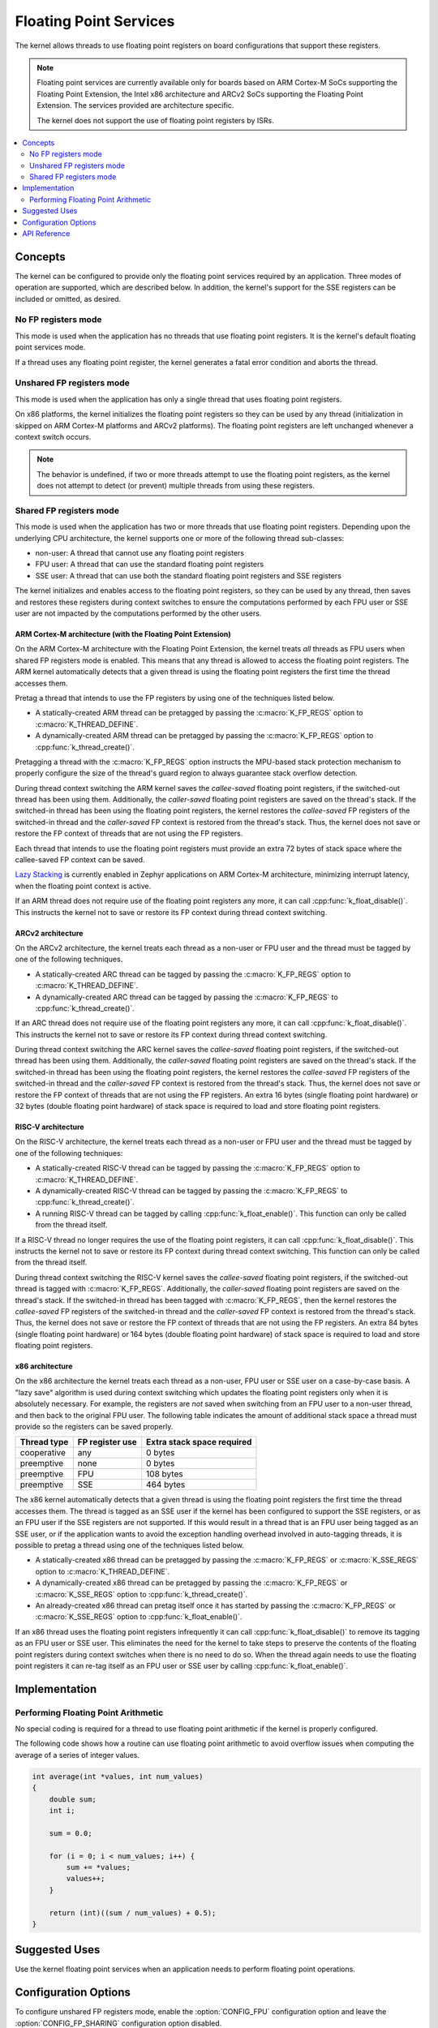 .. _float_v2:

Floating Point Services
#######################

The kernel allows threads to use floating point registers on board
configurations that support these registers.

.. note::
    Floating point services are currently available only for boards
    based on ARM Cortex-M SoCs supporting the Floating Point Extension,
    the Intel x86 architecture and ARCv2 SoCs supporting the Floating
    Point Extension. The services provided are architecture specific.

    The kernel does not support the use of floating point registers by ISRs.

.. contents::
    :local:
    :depth: 2

Concepts
********

The kernel can be configured to provide only the floating point services
required by an application. Three modes of operation are supported,
which are described below. In addition, the kernel's support for the SSE
registers can be included or omitted, as desired.

No FP registers mode
====================

This mode is used when the application has no threads that use floating point
registers. It is the kernel's default floating point services mode.

If a thread uses any floating point register,
the kernel generates a fatal error condition and aborts the thread.

Unshared FP registers mode
==========================

This mode is used when the application has only a single thread
that uses floating point registers.

On x86 platforms, the kernel initializes the floating point registers so they can
be used by any thread (initialization in skipped on ARM Cortex-M platforms and
ARCv2 platforms). The floating point registers are left unchanged whenever a
context switch occurs.

.. note::
    The behavior is undefined, if two or more threads attempt to use
    the floating point registers, as the kernel does not attempt to detect
    (or prevent) multiple threads from using these registers.

Shared FP registers mode
========================

This mode is used when the application has two or more threads that use
floating point registers. Depending upon the underlying CPU architecture,
the kernel supports one or more of the following thread sub-classes:

* non-user: A thread that cannot use any floating point registers

* FPU user: A thread that can use the standard floating point registers

* SSE user: A thread that can use both the standard floating point registers
  and SSE registers

The kernel initializes and enables access to the floating point registers,
so they can be used
by any thread, then saves and restores these registers during
context switches to ensure the computations performed by each FPU user
or SSE user are not impacted by the computations performed by the other users.

ARM Cortex-M architecture (with the Floating Point Extension)
-------------------------------------------------------------

On the ARM Cortex-M architecture with the Floating Point Extension, the kernel
treats *all* threads as FPU users when shared FP registers mode is enabled.
This means that any thread is allowed to access the floating point registers.
The ARM kernel automatically detects that a given thread is using the floating
point registers the first time the thread accesses them.

Pretag a thread that intends to use the FP registers by
using one of the techniques listed below.

* A statically-created ARM thread can be pretagged by passing the
  :c:macro:`K_FP_REGS` option to :c:macro:`K_THREAD_DEFINE`.

* A dynamically-created ARM thread can be pretagged by passing the
  :c:macro:`K_FP_REGS` option to :cpp:func:`k_thread_create()`.

Pretagging a thread with the :c:macro:`K_FP_REGS` option instructs the
MPU-based stack protection mechanism to properly configure the size of
the thread's guard region to always guarantee stack overflow detection.

During thread context switching the ARM kernel saves the *callee-saved*
floating point registers, if the switched-out thread has been using them.
Additionally, the *caller-saved* floating point registers are saved on
the thread's stack. If the switched-in thread has been using the floating
point registers, the kernel restores the *callee-saved* FP registers of
the switched-in thread and the *caller-saved* FP context is restored from
the thread's stack. Thus, the kernel does not save or restore the FP
context of threads that are not using the FP registers.

Each thread that intends to use the floating point registers must provide
an extra 72 bytes of stack space where the callee-saved FP context can
be saved.

`Lazy Stacking
<http://infocenter.arm.com/help/index.jsp?topic=/com.arm.doc.dai0298a/DAFGGBJD.html>`_
is currently enabled in Zephyr applications on ARM Cortex-M
architecture, minimizing interrupt latency, when the floating
point context is active.

If an ARM thread does not require use of the floating point registers any
more, it can call :cpp:func:`k_float_disable()`. This instructs the kernel
not to save or restore its FP context during thread context switching.

ARCv2 architecture
------------------

On the ARCv2 architecture, the kernel treats each thread as a non-user
or FPU user and the thread must be tagged by one of the
following techniques.

* A statically-created ARC thread can be tagged by passing the
  :c:macro:`K_FP_REGS` option to :c:macro:`K_THREAD_DEFINE`.

* A dynamically-created ARC thread can be tagged by passing the
  :c:macro:`K_FP_REGS` to :cpp:func:`k_thread_create()`.

If an ARC thread does not require use of the floating point registers any
more, it can call :cpp:func:`k_float_disable()`. This instructs the kernel
not to save or restore its FP context during thread context switching.

During thread context switching the ARC kernel saves the *callee-saved*
floating point registers, if the switched-out thread has been using them.
Additionally, the *caller-saved* floating point registers are saved on
the thread's stack. If the switched-in thread has been using the floating
point registers, the kernel restores the *callee-saved* FP registers of
the switched-in thread and the *caller-saved* FP context is restored from
the thread's stack. Thus, the kernel does not save or restore the FP
context of threads that are not using the FP registers. An extra 16 bytes
(single floating point hardware) or 32 bytes (double floating point hardware)
of stack space is required to load and store floating point registers.

RISC-V architecture
-------------------

On the RISC-V architecture, the kernel treats each thread as a non-user
or FPU user and the thread must be tagged by one of the
following techniques:

* A statically-created RISC-V thread can be tagged by passing the
  :c:macro:`K_FP_REGS` option to :c:macro:`K_THREAD_DEFINE`.

* A dynamically-created RISC-V thread can be tagged by passing the
  :c:macro:`K_FP_REGS` to :cpp:func:`k_thread_create()`.

* A running RISC-V thread can be tagged by calling :cpp:func:`k_float_enable()`.
  This function can only be called from the thread itself.

If a RISC-V thread no longer requires the use of the floating point registers,
it can call :cpp:func:`k_float_disable()`. This instructs the kernel not to
save or restore its FP context during thread context switching. This function
can only be called from the thread itself.

During thread context switching the RISC-V kernel saves the *callee-saved*
floating point registers, if the switched-out thread is tagged with
:c:macro:`K_FP_REGS`. Additionally, the *caller-saved* floating point
registers are saved on the thread's stack. If the switched-in thread has been
tagged with :c:macro:`K_FP_REGS`, then the kernel restores the *callee-saved*
FP registers of the switched-in thread and the *caller-saved* FP context is
restored from the thread's stack. Thus, the kernel does not save or restore the
FP context of threads that are not using the FP registers. An extra 84 bytes
(single floating point hardware) or 164 bytes (double floating point hardware)
of stack space is required to load and store floating point registers.

x86 architecture
----------------

On the x86 architecture the kernel treats each thread as a non-user,
FPU user or SSE user on a case-by-case basis. A "lazy save" algorithm is used
during context switching which updates the floating point registers only when
it is absolutely necessary. For example, the registers are *not* saved when
switching from an FPU user to a non-user thread, and then back to the original
FPU user. The following table indicates the amount of additional stack space a
thread must provide so the registers can be saved properly.

=========== =============== ==========================
Thread type FP register use Extra stack space required
=========== =============== ==========================
cooperative any             0 bytes
preemptive  none            0 bytes
preemptive  FPU             108 bytes
preemptive  SSE             464 bytes
=========== =============== ==========================

The x86 kernel automatically detects that a given thread is using
the floating point registers the first time the thread accesses them.
The thread is tagged as an SSE user if the kernel has been configured
to support the SSE registers, or as an FPU user if the SSE registers are
not supported. If this would result in a thread that is an FPU user being
tagged as an SSE user, or if the application wants to avoid the exception
handling overhead involved in auto-tagging threads, it is possible to
pretag a thread using one of the techniques listed below.

* A statically-created x86 thread can be pretagged by passing the
  :c:macro:`K_FP_REGS` or :c:macro:`K_SSE_REGS` option to
  :c:macro:`K_THREAD_DEFINE`.

* A dynamically-created x86 thread can be pretagged by passing the
  :c:macro:`K_FP_REGS` or :c:macro:`K_SSE_REGS` option to
  :cpp:func:`k_thread_create()`.

* An already-created x86 thread can pretag itself once it has started
  by passing the :c:macro:`K_FP_REGS` or :c:macro:`K_SSE_REGS` option to
  :cpp:func:`k_float_enable()`.

If an x86 thread uses the floating point registers infrequently it can call
:cpp:func:`k_float_disable()` to remove its tagging as an FPU user or SSE user.
This eliminates the need for the kernel to take steps to preserve
the contents of the floating point registers during context switches
when there is no need to do so.
When the thread again needs to use the floating point registers it can re-tag
itself as an FPU user or SSE user by calling :cpp:func:`k_float_enable()`.

Implementation
**************

Performing Floating Point Arithmetic
====================================

No special coding is required for a thread to use floating point arithmetic
if the kernel is properly configured.

The following code shows how a routine can use floating point arithmetic
to avoid overflow issues when computing the average of a series of integer
values.

.. code-block:: c

    int average(int *values, int num_values)
    {
        double sum;
        int i;

        sum = 0.0;

        for (i = 0; i < num_values; i++) {
            sum += *values;
            values++;
        }

        return (int)((sum / num_values) + 0.5);
    }

Suggested Uses
**************

Use the kernel floating point services when an application needs to
perform floating point operations.

Configuration Options
*********************

To configure unshared FP registers mode, enable the :option:`CONFIG_FPU`
configuration option and leave the :option:`CONFIG_FP_SHARING` configuration
option disabled.

To configure shared FP registers mode, enable both the :option:`CONFIG_FPU`
configuration option and the :option:`CONFIG_FP_SHARING` configuration option.
Also, ensure that any thread that uses the floating point registers has
sufficient added stack space for saving floating point register values
during context switches, as described above.

Use the :option:`CONFIG_SSE` configuration option to enable support for
SSEx instructions (x86 only).

API Reference
*************

.. doxygengroup:: float_apis
   :project: Zephyr
